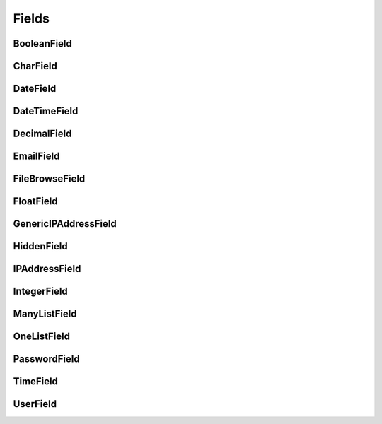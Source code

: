 
Fields
======

BooleanField
------------

CharField
---------

DateField
---------

DateTimeField
-------------

DecimalField
------------

EmailField
----------

FileBrowseField
----------------

FloatField
----------

GenericIPAddressField
---------------------

HiddenField
-----------

IPAddressField
--------------

IntegerField
------------

ManyListField
-------------

OneListField
------------

PasswordField
-------------

TimeField
---------

UserField
---------